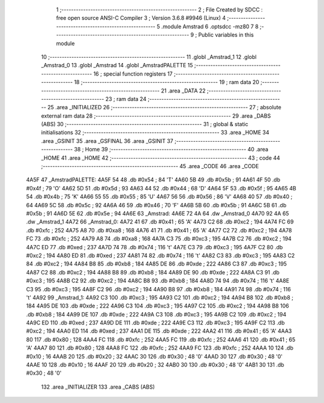                               1 ;--------------------------------------------------------
                              2 ; File Created by SDCC : free open source ANSI-C Compiler
                              3 ; Version 3.6.8 #9946 (Linux)
                              4 ;--------------------------------------------------------
                              5 	.module Amstrad
                              6 	.optsdcc -mz80
                              7 	
                              8 ;--------------------------------------------------------
                              9 ; Public variables in this module
                             10 ;--------------------------------------------------------
                             11 	.globl _Amstrad_1
                             12 	.globl _Amstrad_0
                             13 	.globl _Amstrad
                             14 	.globl _AmstradPALETTE
                             15 ;--------------------------------------------------------
                             16 ; special function registers
                             17 ;--------------------------------------------------------
                             18 ;--------------------------------------------------------
                             19 ; ram data
                             20 ;--------------------------------------------------------
                             21 	.area _DATA
                             22 ;--------------------------------------------------------
                             23 ; ram data
                             24 ;--------------------------------------------------------
                             25 	.area _INITIALIZED
                             26 ;--------------------------------------------------------
                             27 ; absolute external ram data
                             28 ;--------------------------------------------------------
                             29 	.area _DABS (ABS)
                             30 ;--------------------------------------------------------
                             31 ; global & static initialisations
                             32 ;--------------------------------------------------------
                             33 	.area _HOME
                             34 	.area _GSINIT
                             35 	.area _GSFINAL
                             36 	.area _GSINIT
                             37 ;--------------------------------------------------------
                             38 ; Home
                             39 ;--------------------------------------------------------
                             40 	.area _HOME
                             41 	.area _HOME
                             42 ;--------------------------------------------------------
                             43 ; code
                             44 ;--------------------------------------------------------
                             45 	.area _CODE
                             46 	.area _CODE
   4A5F                      47 _AmstradPALETTE:
   4A5F 54                   48 	.db #0x54	; 84	'T'
   4A60 5B                   49 	.db #0x5b	; 91
   4A61 4F                   50 	.db #0x4f	; 79	'O'
   4A62 5D                   51 	.db #0x5d	; 93
   4A63 44                   52 	.db #0x44	; 68	'D'
   4A64 5F                   53 	.db #0x5f	; 95
   4A65 4B                   54 	.db #0x4b	; 75	'K'
   4A66 55                   55 	.db #0x55	; 85	'U'
   4A67 56                   56 	.db #0x56	; 86	'V'
   4A68 40                   57 	.db #0x40	; 64
   4A69 5C                   58 	.db #0x5c	; 92
   4A6A 46                   59 	.db #0x46	; 70	'F'
   4A6B 5B                   60 	.db #0x5b	; 91
   4A6C 5B                   61 	.db #0x5b	; 91
   4A6D 5E                   62 	.db #0x5e	; 94
   4A6E                      63 _Amstrad:
   4A6E 72 4A                64 	.dw _Amstrad_0
   4A70 92 4A                65 	.dw _Amstrad_1
   4A72                      66 _Amstrad_0:
   4A72 41                   67 	.db #0x41	; 65	'A'
   4A73 C2                   68 	.db #0xc2	; 194
   4A74 FC                   69 	.db #0xfc	; 252
   4A75 A8                   70 	.db #0xa8	; 168
   4A76 41                   71 	.db #0x41	; 65	'A'
   4A77 C2                   72 	.db #0xc2	; 194
   4A78 FC                   73 	.db #0xfc	; 252
   4A79 A8                   74 	.db #0xa8	; 168
   4A7A C3                   75 	.db #0xc3	; 195
   4A7B C2                   76 	.db #0xc2	; 194
   4A7C ED                   77 	.db #0xed	; 237
   4A7D 74                   78 	.db #0x74	; 116	't'
   4A7E C3                   79 	.db #0xc3	; 195
   4A7F C2                   80 	.db #0xc2	; 194
   4A80 ED                   81 	.db #0xed	; 237
   4A81 74                   82 	.db #0x74	; 116	't'
   4A82 C3                   83 	.db #0xc3	; 195
   4A83 C2                   84 	.db #0xc2	; 194
   4A84 B8                   85 	.db #0xb8	; 184
   4A85 DE                   86 	.db #0xde	; 222
   4A86 C3                   87 	.db #0xc3	; 195
   4A87 C2                   88 	.db #0xc2	; 194
   4A88 B8                   89 	.db #0xb8	; 184
   4A89 DE                   90 	.db #0xde	; 222
   4A8A C3                   91 	.db #0xc3	; 195
   4A8B C2                   92 	.db #0xc2	; 194
   4A8C B8                   93 	.db #0xb8	; 184
   4A8D 74                   94 	.db #0x74	; 116	't'
   4A8E C3                   95 	.db #0xc3	; 195
   4A8F C2                   96 	.db #0xc2	; 194
   4A90 B8                   97 	.db #0xb8	; 184
   4A91 74                   98 	.db #0x74	; 116	't'
   4A92                      99 _Amstrad_1:
   4A92 C3                  100 	.db #0xc3	; 195
   4A93 C2                  101 	.db #0xc2	; 194
   4A94 B8                  102 	.db #0xb8	; 184
   4A95 DE                  103 	.db #0xde	; 222
   4A96 C3                  104 	.db #0xc3	; 195
   4A97 C2                  105 	.db #0xc2	; 194
   4A98 B8                  106 	.db #0xb8	; 184
   4A99 DE                  107 	.db #0xde	; 222
   4A9A C3                  108 	.db #0xc3	; 195
   4A9B C2                  109 	.db #0xc2	; 194
   4A9C ED                  110 	.db #0xed	; 237
   4A9D DE                  111 	.db #0xde	; 222
   4A9E C3                  112 	.db #0xc3	; 195
   4A9F C2                  113 	.db #0xc2	; 194
   4AA0 ED                  114 	.db #0xed	; 237
   4AA1 DE                  115 	.db #0xde	; 222
   4AA2 41                  116 	.db #0x41	; 65	'A'
   4AA3 80                  117 	.db #0x80	; 128
   4AA4 FC                  118 	.db #0xfc	; 252
   4AA5 FC                  119 	.db #0xfc	; 252
   4AA6 41                  120 	.db #0x41	; 65	'A'
   4AA7 80                  121 	.db #0x80	; 128
   4AA8 FC                  122 	.db #0xfc	; 252
   4AA9 FC                  123 	.db #0xfc	; 252
   4AAA 10                  124 	.db #0x10	; 16
   4AAB 20                  125 	.db #0x20	; 32
   4AAC 30                  126 	.db #0x30	; 48	'0'
   4AAD 30                  127 	.db #0x30	; 48	'0'
   4AAE 10                  128 	.db #0x10	; 16
   4AAF 20                  129 	.db #0x20	; 32
   4AB0 30                  130 	.db #0x30	; 48	'0'
   4AB1 30                  131 	.db #0x30	; 48	'0'
                            132 	.area _INITIALIZER
                            133 	.area _CABS (ABS)
